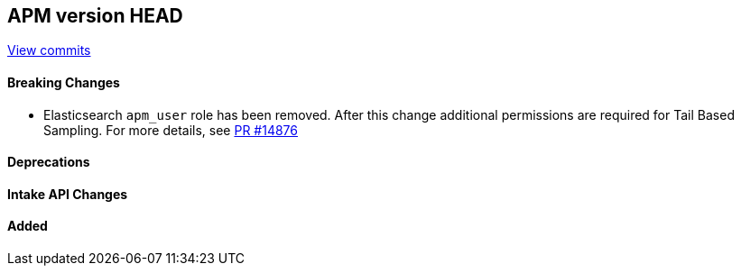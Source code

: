 [[release-notes-head]]
== APM version HEAD

https://github.com/elastic/apm-server/compare/8.16\...8.x[View commits]

[float]
==== Breaking Changes
- Elasticsearch `apm_user` role has been removed. After this change additional permissions are required for Tail Based Sampling.
For more details, see https://github.com/elastic/apm-server/pull/14876[PR #14876]

[float]
==== Deprecations

[float]
==== Intake API Changes

[float]
==== Added
